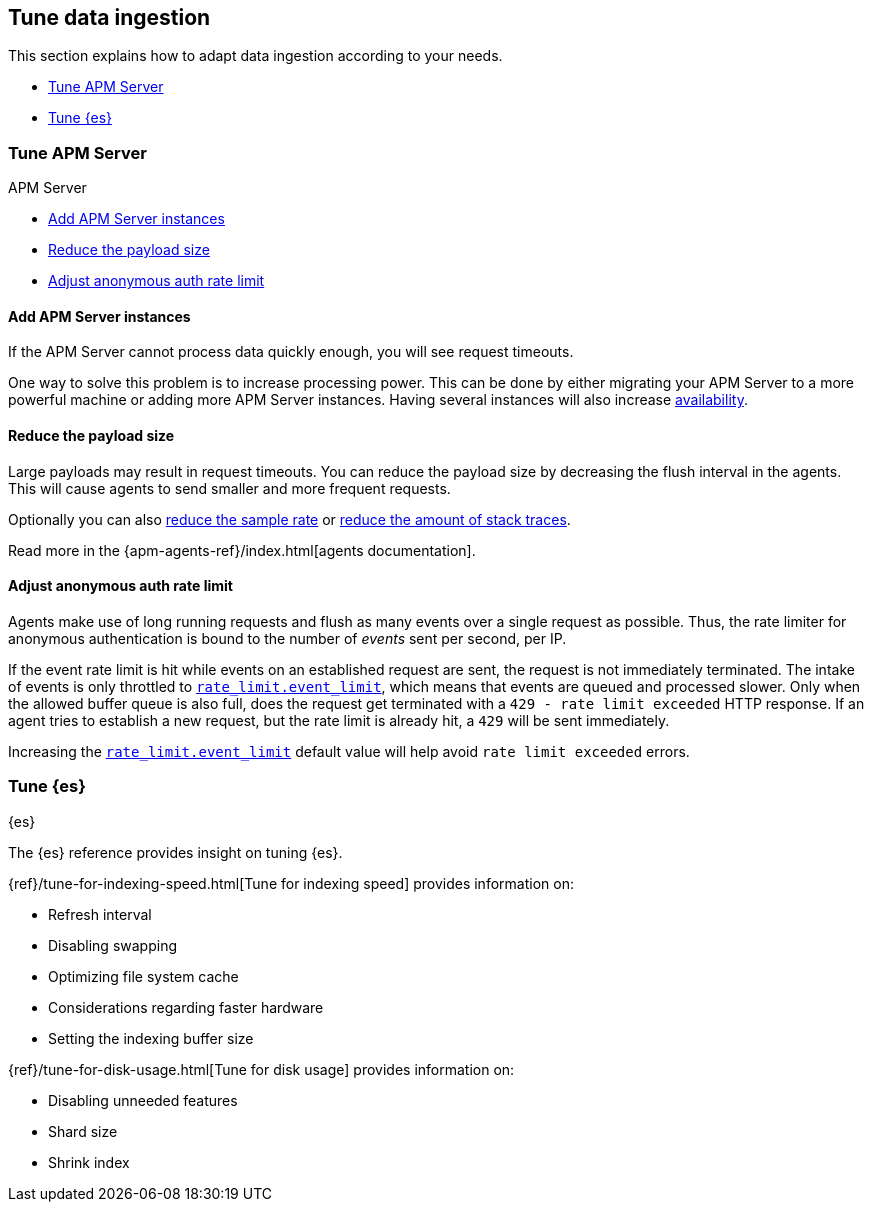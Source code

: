 [[tune-data-ingestion]]
== Tune data ingestion

This section explains how to adapt data ingestion according to your needs.

* <<tune-apm-server>>
* <<tune-es>>


[[tune-apm-server]]
=== Tune APM Server

++++
<titleabbrev>APM Server</titleabbrev>
++++

* <<add-apm-server-instances>>
* <<reduce-payload-size>>
* <<adjust-event-rate>>

[[add-apm-server-instances]]
[float]
==== Add APM Server instances

If the APM Server cannot process data quickly enough,
you will see request timeouts.

One way to solve this problem is to increase processing power.
This can be done by either migrating your APM Server to a more powerful machine
or adding more APM Server instances.
Having several instances will also increase <<high-availability, availability>>.

[[reduce-payload-size]]
[float]
==== Reduce the payload size

Large payloads may result in request timeouts.
You can reduce the payload size by decreasing the flush interval in the agents.
This will cause agents to send smaller and more frequent requests.

Optionally you can also <<reduce-sample-rate, reduce the sample rate>> or <<reduce-stacktrace, reduce the amount of stack traces>>.

Read more in the {apm-agents-ref}/index.html[agents documentation].

[[adjust-event-rate]]
[float]
==== Adjust anonymous auth rate limit

Agents make use of long running requests and flush as many events over a single request as possible.
Thus, the rate limiter for anonymous authentication is bound to the number of _events_ sent per second, per IP.

If the event rate limit is hit while events on an established request are sent, the request is not immediately terminated. The intake of events is only throttled to <<config-auth-anon-event-limit,`rate_limit.event_limit`>>, which means that events are queued and processed slower. Only when the allowed buffer queue is also full, does the request get terminated with a `429 - rate limit exceeded` HTTP response. If an agent tries to establish a new request, but the rate limit is already hit, a `429` will be sent immediately.

Increasing the <<config-auth-anon-event-limit,`rate_limit.event_limit`>> default value will help avoid `rate limit exceeded` errors.

[[tune-es]]
=== Tune {es}

++++
<titleabbrev>{es}</titleabbrev>
++++

The {es} reference provides insight on tuning {es}.

{ref}/tune-for-indexing-speed.html[Tune for indexing speed] provides information on:

* Refresh interval
* Disabling swapping
* Optimizing file system cache
* Considerations regarding faster hardware
* Setting the indexing buffer size

{ref}/tune-for-disk-usage.html[Tune for disk usage] provides information on:

* Disabling unneeded features
* Shard size
* Shrink index
